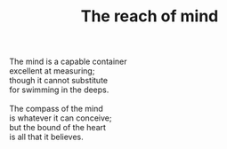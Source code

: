 :PROPERTIES:
:ID:       6FFDA4A0-F981-4C38-B5FE-0CE2DEC6AB7E
:SLUG:     compass-of-the-mind
:END:
#+filetags: :poetry:
#+title: The reach of mind

#+BEGIN_VERSE
The mind is a capable container
excellent at measuring;
though it cannot substitute
for swimming in the deeps.

The compass of the mind
is whatever it can conceive;
but the bound of the heart
is all that it believes.
#+END_VERSE

